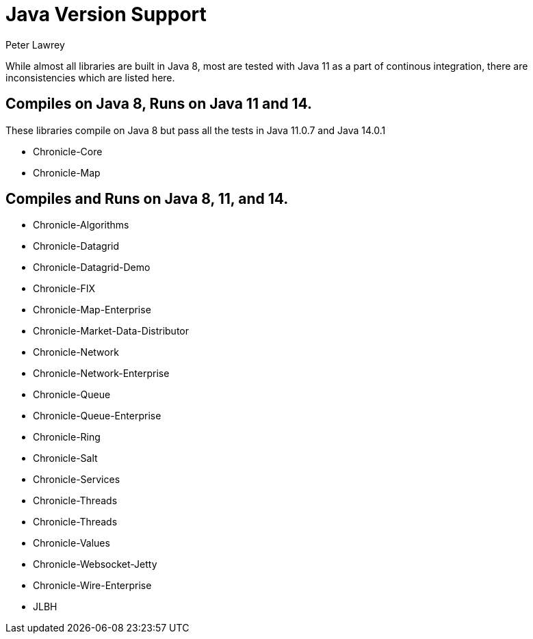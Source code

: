 = Java Version Support
Peter Lawrey

While almost all libraries are built in Java 8, most are tested with Java 11 as a part of continous integration, there are inconsistencies which are listed here.

== Compiles on Java 8, Runs on Java 11 and 14.

These libraries compile on Java 8 but pass all the tests in Java 11.0.7 and Java 14.0.1

- Chronicle-Core
- Chronicle-Map 

== Compiles and Runs on Java 8, 11, and 14.

- Chronicle-Algorithms
- Chronicle-Datagrid
- Chronicle-Datagrid-Demo
- Chronicle-FIX
- Chronicle-Map-Enterprise
- Chronicle-Market-Data-Distributor
- Chronicle-Network 
- Chronicle-Network-Enterprise
- Chronicle-Queue
- Chronicle-Queue-Enterprise
- Chronicle-Ring
- Chronicle-Salt
- Chronicle-Services
- Chronicle-Threads 
- Chronicle-Threads 
- Chronicle-Values
- Chronicle-Websocket-Jetty
- Chronicle-Wire-Enterprise
- JLBH
